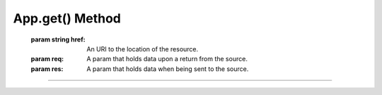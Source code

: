 App.get() Method
----------------
    .. js:function:: app.get(href, function(req, res){});

   :param string href: An URI to the location of the resource.
   :param req: A param that holds data upon a return from the source.
   :param res: A param that holds data when being sent to the source.
   

----
